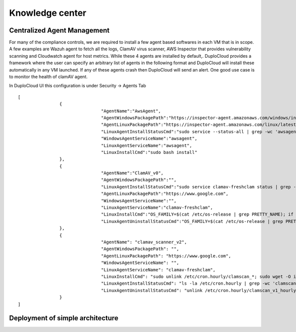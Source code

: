 Knowledge center
========================


Centralized Agent Management
^^^^^^^^^^^^^^^^^^^^^^^^^^^^
For many of the compliance controls, we are required to install a few agent based softwares in each VM that is in scope. A few examples are Wazuh agent to fetch all the logs, ClamAV virus scanner, AWS Inspector that provides vulnerability scanning and Cloudwatch agent for host metrics. While these 4 agents are installed by default,. DuploCloud provides a framework where the user can specify an arbitrary list of agents in the following format and DuploCloud will install these automatically in any VM launched. If any of these agents crash then DuploCloud will send an alert. One good use case is to monitor the health of clamAV agent.

In DuploCloud UI this configuration is under Security → Agents Tab

::

	[
			{
					"AgentName":"AwsAgent",
					"AgentWindowsPackagePath":"https://inspector-agent.amazonaws.com/windows/installer/latest/AWSAgentInstall.exe",
					"AgentLinuxPackagePath":"https://inspector-agent.amazonaws.com/linux/latest/install",
					"LinuxAgentInstallStatusCmd":"sudo service --status-all | grep -wc 'awsagent'",                
					"WindowsAgentServiceName":"awsagent",
					"LinuxAgentServiceName":"awsagent",
					"LinuxInstallCmd":"sudo bash install"
			},
			{
					"AgentName":"ClamAV_v0",
					"AgentWindowsPackagePath":"",
					"LinuxAgentInstallStatusCmd":"sudo service clamav-freshclam status | grep -wc 'running'",                
					"AgentLinuxPackagePath":"https://www.google.com",
					"WindowsAgentServiceName":"",
					"LinuxAgentServiceName":"clamav-freshclam",
					"LinuxInstallCmd":"OS_FAMILY=$(cat /etc/os-release | grep PRETTY_NAME); if [[ $OS_FAMILY == *'Ubuntu'* ]]; then sudo apt-get update; sudo apt-get install -y clamav; else sudo amazon-linux-extras install -y epel; sudo yum install clamav clamd -y; sudo service clamav-freshclam start; fi",
					"LinuxAgentUninstallStatusCmd":"OS_FAMILY=$(cat /etc/os-release | grep PRETTY_NAME); if [[ $OS_FAMILY == *'Ubuntu'* ]]; then sudo apt-get autoremove -y --purge clamav; else sudo yum remove -y clamav*; fi"
			},
			{
					"AgentName": "clamav_scanner_v2",
					"AgentWindowsPackagePath": "",
					"AgentLinuxPackagePath": "https://www.google.com",
					"WindowsAgentServiceName": "",
					"LinuxAgentServiceName": "clamav-freshclam",
					"LinuxInstallCmd": "sudo unlink /etc/cron.hourly/clamscan_*; sudo wget -O installclamavcron.sh https://raw.githubusercontent.com/duplocloud/compliance/master/installclamavcron.sh; sudo chmod 0755 installclamavcron.sh; sudo ./installclamavcron.sh",
					"LinuxAgentInstallStatusCmd": "ls -la /etc/cron.hourly | grep -wc 'clamscan_v1_hourly'",
					"LinuxAgentUninstallStatusCmd": "unlink /etc/cron.hourly/clamscan_v1_hourly"
			}
	]

Deployment of simple architecture
^^^^^^^^^^^^^^^^^^^^^^^^^^^^^^^^^
